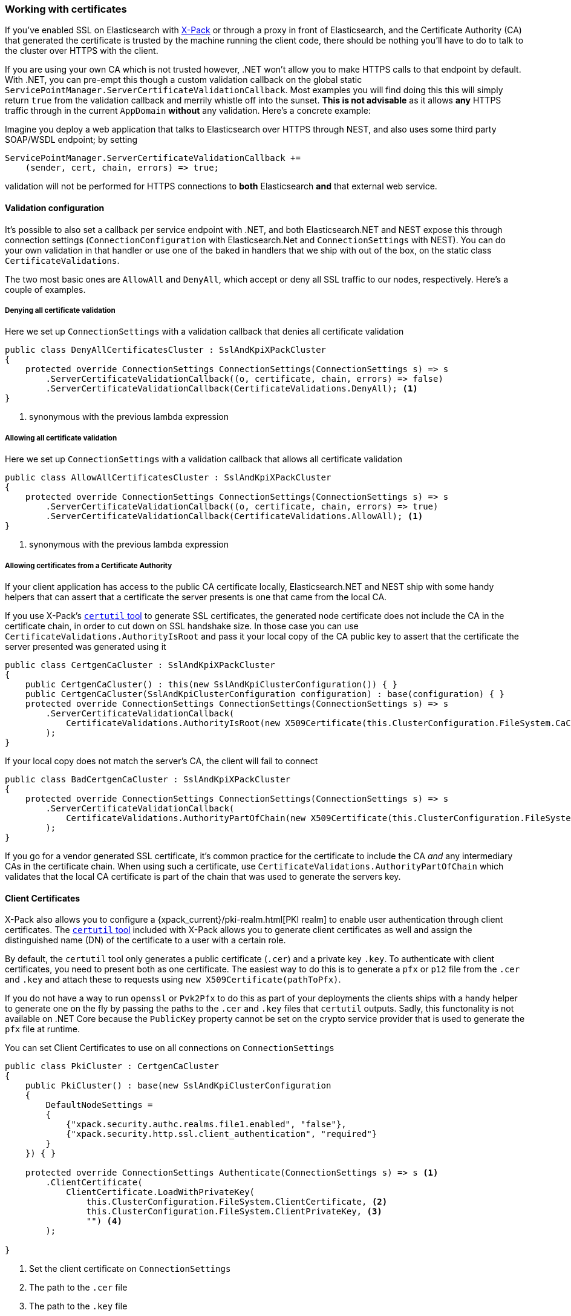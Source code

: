 :ref_current: https://www.elastic.co/guide/en/elasticsearch/reference/6.1

:github: https://github.com/elastic/elasticsearch-net

:nuget: https://www.nuget.org/packages

////
IMPORTANT NOTE
==============
This file has been generated from https://github.com/elastic/elasticsearch-net/tree/feature/net-abstractions-6x/src/Tests/ClientConcepts/Certificates/WorkingWithCertificates.doc.cs. 
If you wish to submit a PR for any spelling mistakes, typos or grammatical errors for this file,
please modify the original csharp file found at the link and submit the PR with that change. Thanks!
////

[[working-with-certificates]]
=== Working with certificates

If you've enabled SSL on Elasticsearch with https://www.elastic.co/products/x-pack[X-Pack] or through a
proxy in front of Elasticsearch, and the Certificate Authority (CA)
that generated the certificate is trusted by the machine running the client code, there should be nothing you'll have to do to talk
to the cluster over HTTPS with the client.

If you are using your own CA which is not trusted however, .NET won't allow you to make HTTPS calls to that endpoint by default. With .NET,
you can pre-empt this though a custom validation callback on the global static
`ServicePointManager.ServerCertificateValidationCallback`. Most examples you will find doing this this will simply return `true` from the
validation callback and merrily whistle off into the sunset. **This is not advisable** as it allows *any* HTTPS traffic through in the
current `AppDomain` *without* any validation. Here's a concrete example:

Imagine you deploy a web application that talks to Elasticsearch over HTTPS through NEST, and also uses some third party SOAP/WSDL endpoint;
by setting

[source,csharp]
----
ServicePointManager.ServerCertificateValidationCallback +=
    (sender, cert, chain, errors) => true;
----

validation will not be performed for HTTPS connections to *both* Elasticsearch *and* that external web service.

==== Validation configuration

It's possible to also set a callback per service endpoint with .NET, and both Elasticsearch.NET and NEST expose this through
connection settings (`ConnectionConfiguration` with Elasticsearch.Net and `ConnectionSettings` with NEST). You can do
your own validation in that handler or use one of the baked in handlers that we ship with out of the box, on the static class
`CertificateValidations`.

The two most basic ones are `AllowAll` and `DenyAll`, which accept or deny all SSL traffic to our nodes, respectively. Here's
a couple of examples.

===== Denying all certificate validation

Here we set up `ConnectionSettings` with a validation callback that denies all certificate validation

[source,csharp]
----
public class DenyAllCertificatesCluster : SslAndKpiXPackCluster
{
    protected override ConnectionSettings ConnectionSettings(ConnectionSettings s) => s
        .ServerCertificateValidationCallback((o, certificate, chain, errors) => false)
        .ServerCertificateValidationCallback(CertificateValidations.DenyAll); <1>
}
----
<1> synonymous with the previous lambda expression

===== Allowing all certificate validation

Here we set up `ConnectionSettings` with a validation callback that allows all certificate validation

[source,csharp]
----
public class AllowAllCertificatesCluster : SslAndKpiXPackCluster
{
    protected override ConnectionSettings ConnectionSettings(ConnectionSettings s) => s
        .ServerCertificateValidationCallback((o, certificate, chain, errors) => true)
        .ServerCertificateValidationCallback(CertificateValidations.AllowAll); <1>
}
----
<1> synonymous with the previous lambda expression

===== Allowing certificates from a Certificate Authority

If your client application has access to the public CA certificate locally, Elasticsearch.NET and NEST ship with some handy helpers
that can assert that a certificate the server presents is one that came from the local CA.

If you use X-Pack's {ref_current}/certutil.html[`certutil` tool] to generate SSL certificates, the generated node certificate
does not include the CA in the certificate chain, in order to cut down on SSL handshake size. In those case you can use
`CertificateValidations.AuthorityIsRoot` and pass it your local copy of the CA public key to assert that
the certificate the server presented was generated using it

[source,csharp]
----
public class CertgenCaCluster : SslAndKpiXPackCluster
{
    public CertgenCaCluster() : this(new SslAndKpiClusterConfiguration()) { }
    public CertgenCaCluster(SslAndKpiClusterConfiguration configuration) : base(configuration) { }
    protected override ConnectionSettings ConnectionSettings(ConnectionSettings s) => s
        .ServerCertificateValidationCallback(
            CertificateValidations.AuthorityIsRoot(new X509Certificate(this.ClusterConfiguration.FileSystem.CaCertificate))
        );
}
----

If your local copy does not match the server's CA, the client will fail to connect

[source,csharp]
----
public class BadCertgenCaCluster : SslAndKpiXPackCluster
{
    protected override ConnectionSettings ConnectionSettings(ConnectionSettings s) => s
        .ServerCertificateValidationCallback(
            CertificateValidations.AuthorityPartOfChain(new X509Certificate(this.ClusterConfiguration.FileSystem.UnusedCaCertificate))
        );
}
----

If you go for a vendor generated SSL certificate, it's common practice for the certificate to include the CA _and_ any intermediary CAs
in the certificate chain. When using such a certificate, use `CertificateValidations.AuthorityPartOfChain` which validates that
the local CA certificate is part of the chain that was used to generate the servers key.

==== Client Certificates

X-Pack also allows you to configure a {xpack_current}/pki-realm.html[PKI realm] to enable user authentication
through client certificates. The {ref_current}/certutil.html[`certutil` tool] included with X-Pack allows you to
generate client certificates as well and assign the distinguished name (DN) of the
certificate to a user with a certain role.

By default, the `certutil` tool only generates a public certificate (`.cer`) and a private key `.key`. To authenticate with client certificates, you need to present both
as one certificate. The easiest way to do this is to generate a `pfx` or `p12` file from the `.cer` and `.key`
and attach these to requests using `new X509Certificate(pathToPfx)`.

If you do not have a way to run `openssl` or `Pvk2Pfx` to do this as part of your deployments the clients ships with a handy helper to generate one
on the fly by passing the paths to the `.cer`  and `.key` files that `certutil` outputs. Sadly, this functonality is not available on .NET Core because
the `PublicKey` property cannot be set on the crypto service provider that is used to generate the `pfx` file at runtime.

You can set Client Certificates to use on all connections on `ConnectionSettings`

[source,csharp]
----
public class PkiCluster : CertgenCaCluster
{
    public PkiCluster() : base(new SslAndKpiClusterConfiguration
    {
        DefaultNodeSettings =
        {
            {"xpack.security.authc.realms.file1.enabled", "false"},
            {"xpack.security.http.ssl.client_authentication", "required"}
        }
    }) { }

    protected override ConnectionSettings Authenticate(ConnectionSettings s) => s <1>
        .ClientCertificate(
            ClientCertificate.LoadWithPrivateKey(
                this.ClusterConfiguration.FileSystem.ClientCertificate, <2>
                this.ClusterConfiguration.FileSystem.ClientPrivateKey, <3>
                "") <4>
        );

}
----
<1> Set the client certificate on `ConnectionSettings`
<2> The path to the `.cer` file
<3> The path to the `.key` file
<4> The password for the private key

Or per request on `RequestConfiguration` which will take precedence over the ones defined on `ConnectionConfiguration`

==== Object Initializer syntax example 

[source,csharp]
----
new RootNodeInfoRequest
{
    RequestConfiguration = new RequestConfiguration
    {
        ClientCertificates = new X509Certificate2Collection { new X509Certificate2(this.Certificate) }
    }
}
----

==== Fluent DSL example 

[source,csharp]
----
s => s
.RequestConfiguration(r => r
        .ClientCertificate(this.Certificate)
)
----

